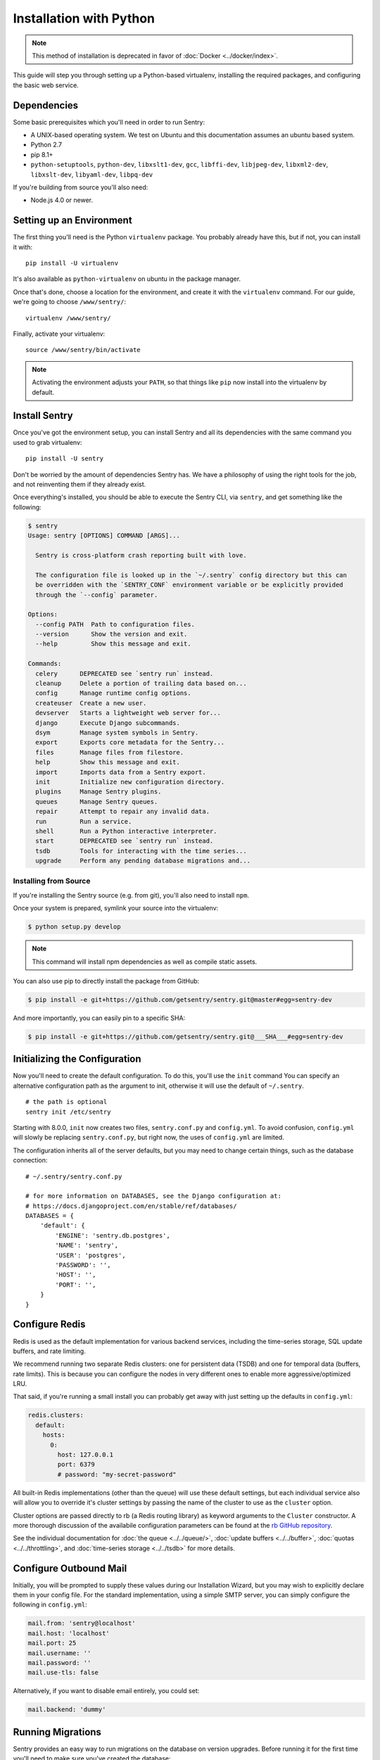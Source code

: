 Installation with Python
========================

.. Note:: This method of installation is deprecated in favor of :doc:`Docker <../docker/index>`.

This guide will step you through setting up a Python-based virtualenv,
installing the required packages, and configuring the basic web service.

Dependencies
------------

Some basic prerequisites which you'll need in order to run Sentry:

* A UNIX-based operating system. We test on Ubuntu and this documentation
  assumes an ubuntu based system.
* Python 2.7
* pip 8.1+
* ``python-setuptools``, ``python-dev``, ``libxslt1-dev``,
  ``gcc``, ``libffi-dev``, ``libjpeg-dev``, ``libxml2-dev``, ``libxslt-dev``,
  ``libyaml-dev``, ``libpq-dev``

If you're building from source you'll also need:

* Node.js 4.0 or newer.

Setting up an Environment
-------------------------

The first thing you'll need is the Python ``virtualenv`` package. You
probably already have this, but if not, you can install it with::

    pip install -U virtualenv

It's also available as ``python-virtualenv`` on ubuntu in the package
manager.

Once that's done, choose a location for the environment, and create it
with the ``virtualenv`` command. For our guide, we're going to choose
``/www/sentry/``::

    virtualenv /www/sentry/

Finally, activate your virtualenv::

    source /www/sentry/bin/activate

.. note:: Activating the environment adjusts your ``PATH``, so that things
          like ``pip`` now install into the virtualenv by default.

Install Sentry
--------------

Once you've got the environment setup, you can install Sentry and all its
dependencies with the same command you used to grab virtualenv::

  pip install -U sentry

Don't be worried by the amount of dependencies Sentry has. We have a
philosophy of using the right tools for the job, and not reinventing them
if they already exist.

Once everything's installed, you should be able to execute the Sentry CLI,
via ``sentry``, and get something like the following:

.. code-block:: bash

  $ sentry
  Usage: sentry [OPTIONS] COMMAND [ARGS]...

    Sentry is cross-platform crash reporting built with love.

    The configuration file is looked up in the `~/.sentry` config directory but this can
    be overridden with the `SENTRY_CONF` environment variable or be explicitly provided
    through the `--config` parameter.

  Options:
    --config PATH  Path to configuration files.
    --version      Show the version and exit.
    --help         Show this message and exit.

  Commands:
    celery      DEPRECATED see `sentry run` instead.
    cleanup     Delete a portion of trailing data based on...
    config      Manage runtime config options.
    createuser  Create a new user.
    devserver   Starts a lightweight web server for...
    django      Execute Django subcommands.
    dsym        Manage system symbols in Sentry.
    export      Exports core metadata for the Sentry...
    files       Manage files from filestore.
    help        Show this message and exit.
    import      Imports data from a Sentry export.
    init        Initialize new configuration directory.
    plugins     Manage Sentry plugins.
    queues      Manage Sentry queues.
    repair      Attempt to repair any invalid data.
    run         Run a service.
    shell       Run a Python interactive interpreter.
    start       DEPRECATED see `sentry run` instead.
    tsdb        Tools for interacting with the time series...
    upgrade     Perform any pending database migrations and...


Installing from Source
~~~~~~~~~~~~~~~~~~~~~~

If you're installing the Sentry source (e.g. from git), you'll also need
to install ``npm``.

Once your system is prepared, symlink your source into the virtualenv:

.. code-block:: bash

  $ python setup.py develop

.. Note:: This command will install npm dependencies as well as compile
          static assets.

You can also use pip to directly install the package from GitHub:

.. code-block:: bash

  $ pip install -e git+https://github.com/getsentry/sentry.git@master#egg=sentry-dev

And more importantly, you can easily pin to a specific SHA:

.. code-block:: bash

  $ pip install -e git+https://github.com/getsentry/sentry.git@___SHA___#egg=sentry-dev


Initializing the Configuration
------------------------------

Now you'll need to create the default configuration. To do this, you'll
use the ``init`` command You can specify an alternative configuration path
as the argument to init, otherwise it will use the default of
``~/.sentry``.

::

    # the path is optional
    sentry init /etc/sentry

Starting with 8.0.0, ``init`` now creates two files, ``sentry.conf.py`` and
``config.yml``. To avoid confusion, ``config.yml`` will slowly be replacing
``sentry.conf.py``, but right now, the uses of ``config.yml`` are limited.

The configuration inherits all of the server defaults, but you may need to
change certain things, such as the database connection:

::

    # ~/.sentry/sentry.conf.py

    # for more information on DATABASES, see the Django configuration at:
    # https://docs.djangoproject.com/en/stable/ref/databases/
    DATABASES = {
        'default': {
            'ENGINE': 'sentry.db.postgres',
            'NAME': 'sentry',
            'USER': 'postgres',
            'PASSWORD': '',
            'HOST': '',
            'PORT': '',
        }
    }


Configure Redis
---------------

Redis is used as the default implementation for various backend services,
including the time-series storage, SQL update buffers, and rate limiting.

We recommend running two separate Redis clusters: one for persistent data
(TSDB) and one for temporal data (buffers, rate limits). This is because
you can configure the nodes in very different ones to enable more
aggressive/optimized LRU.

That said, if you're running a small install you can probably get away
with just setting up the defaults in ``config.yml``:

.. code-block:: yaml

    redis.clusters:
      default:
        hosts:
          0:
            host: 127.0.0.1
            port: 6379
            # password: "my-secret-password"

All built-in Redis implementations (other than the queue) will use these
default settings, but each individual service also will allow you to
override it's cluster settings by passing the name of the cluster to use as the
``cluster`` option.

Cluster options are passed directly to rb (a Redis routing library) as keyword
arguments to the ``Cluster`` constructor. A more thorough discussion of the
availabile configuration parameters can be found at the `rb GitHub repository
<https://github.com/getsentry/rb>`_.

See the individual documentation for :doc:`the queue <../../queue/>`,
:doc:`update buffers <../../buffer>`, :doc:`quotas <../../throttling>`, and
:doc:`time-series storage <../../tsdb>` for more details.

Configure Outbound Mail
-----------------------

Initially, you will be prompted to supply these values during our Installation
Wizard, but you may wish to explicitly declare them in your config file. For
the standard implementation, using a simple SMTP server, you can simply
configure the following in ``config.yml``:

.. code-block:: yaml

    mail.from: 'sentry@localhost'
    mail.host: 'localhost'
    mail.port: 25
    mail.username: ''
    mail.password: ''
    mail.use-tls: false

Alternatively, if you want to disable email entirely, you could set:

.. code-block:: yaml

    mail.backend: 'dummy'

Running Migrations
------------------

Sentry provides an easy way to run migrations on the database on version
upgrades. Before running it for the first time you'll need to make sure
you've created the database:

.. code-block:: bash

    # If you kept the database ``NAME`` as ``sentry``
    $ createdb -E utf-8 sentry

Once done, you can create the initial schema using the ``upgrade`` command:

.. code-block:: bash

    $ SENTRY_CONF=/etc/sentry sentry upgrade

Next up you'll need to create the first user, which will act as a superuser:

.. code-block:: bash

    # create a new user
    $ SENTRY_CONF=/etc/sentry sentry createuser

All schema changes and database upgrades are handled via the ``upgrade``
command, and this is the first thing you'll want to run when upgrading to
future versions of Sentry.

.. note:: Internally this uses `South <https://south.readthedocs.io/en/latest/index.html>`_ to
          manage database migrations.

Starting the Web Service
------------------------

Sentry provides a built-in webserver (powered by uWSGI) to
get you off the ground quickly.

To start the built-in webserver run ``sentry run web``:

::

  SENTRY_CONF=/etc/sentry sentry run web

You should now be able to test the web service by visiting `http://localhost:9000/`.

Starting Background Workers
---------------------------

A large amount of Sentry's work is managed via background workers. These need run
in addition to the web service workers:

::

  SENTRY_CONF=/etc/sentry sentry run worker

See :doc:`../../queue` for more details on configuring workers.

.. note:: `Celery <http://celeryproject.org/>`_ is an open source task
          framework for Python.

Starting the Cron Process
-------------------------

Sentry also needs a cron process:

::

  SENTRY_CONF=/etc/sentry sentry run cron

It's recommended to only run one of them at the time or you will see
unnecessary extra tasks being pushed onto the queues but the system will
still behave as intended if multiple beat processes are run.  This can be
used to achieve high availability.

Setup a Reverse Proxy
---------------------

By default, Sentry runs on port 9000. Even if you change this, under
normal conditions you won't be able to bind to port 80. To get around this
(and to avoid running Sentry as a privileged user, which you shouldn't),
we recommend you setup a simple web proxy.

Proxying with Nginx
~~~~~~~~~~~~~~~~~~~

You'll use the builtin HttpProxyModule within Nginx to handle proxying::

    location / {
      proxy_pass         http://localhost:9000;
      proxy_redirect     off;

      proxy_set_header   Host              $host;
      proxy_set_header   X-Forwarded-For   $proxy_add_x_forwarded_for;
      proxy_set_header   X-Forwarded-Proto $scheme;
    }

See :doc:`../../nginx` for more details on using Nginx.

Enabling SSL
~~~~~~~~~~~~~

If you are planning to use SSL, you will also need to ensure that you've
enabled detection within the reverse proxy (see the instructions above), as
well as within the Sentry configuration:

.. code-block:: python

    SECURE_PROXY_SSL_HEADER = ('HTTP_X_FORWARDED_PROTO', 'https')
    SESSION_COOKIE_SECURE = True
    CSRF_COOKIE_SECURE = True

Running Sentry as a Service
---------------------------

We recommend using whatever software you are most familiar with for
managing Sentry processes. For us, that software of choice is `Supervisor
<http://supervisord.org/>`_.

For Debian, Ubuntu and other operating systems relying on ``systemd``, see that section.

Configure ``supervisord``
~~~~~~~~~~~~~~~~~~~~~~~~~

Configuring Supervisor couldn't be more simple. Just point it to the
``sentry`` executable in your virtualenv's bin/ folder and you're good to
go.

::

  [program:sentry-web]
  directory=/www/sentry/
  environment=SENTRY_CONF="/etc/sentry"
  command=/www/sentry/bin/sentry start
  autostart=true
  autorestart=true
  redirect_stderr=true
  stdout_logfile=syslog
  stderr_logfile=syslog

  [program:sentry-worker]
  directory=/www/sentry/
  environment=SENTRY_CONF="/etc/sentry"
  command=/www/sentry/bin/sentry run worker
  autostart=true
  autorestart=true
  redirect_stderr=true
  stdout_logfile=syslog
  stderr_logfile=syslog

  [program:sentry-cron]
  directory=/www/sentry/
  environment=SENTRY_CONF="/etc/sentry"
  command=/www/sentry/bin/sentry run cron
  autostart=true
  autorestart=true
  redirect_stderr=true
  stdout_logfile=syslog
  stderr_logfile=syslog

Configure ``systemd``
~~~~~~~~~~~~~~~~~~~~~

Configuring systemd requires three files, one for each service. On Ubuntu 16.04, the files are located in ``/etc/systemd/system``. Create three files named ``sentry-web.service``, ``sentry-worker.service`` and ``sentry-cron.service`` with the contents listed below.

To ensure that the services start up on reboots, run the following command: ``systemctl enable sentry-web.service``.

**sentry-web.service**

::

  [Unit]
  Description=Sentry Main Service
  After=network.target
  Requires=sentry-worker.service
  Requires=sentry-cron.service

  [Service]
  Type=simple
  User=sentry
  Group=sentry
  WorkingDirectory=/www/sentry
  Environment=SENTRY_CONF=/etc/sentry
  ExecStart=/www/sentry/bin/sentry run web

  [Install]
  WantedBy=multi-user.target

**sentry-worker.service**

::

  [Unit]
  Description=Sentry Background Worker
  After=network.target

  [Service]
  Type=simple
  User=sentry
  Group=sentry
  WorkingDirectory=/www/sentry
  Environment=SENTRY_CONF=/etc/sentry
  ExecStart=/www/sentry/bin/sentry run worker

  [Install]
  WantedBy=multi-user.target

**sentry-cron.service**

::

  [Unit]
  Description=Sentry Beat Service
  After=network.target

  [Service]
  Type=simple
  User=sentry
  Group=sentry
  WorkingDirectory=/www/sentry
  Environment=SENTRY_CONF=/etc/sentry
  ExecStart=/www/sentry/bin/sentry run cron

  [Install]
  WantedBy=multi-user.target

Removing Old Data
-----------------

One of the most important things you're going to need to be aware of is
storage costs. You'll want to setup a cron job that runs to automatically
trim stale data. This won't guarantee space is reclaimed (i.e. by SQL),
but it will try to minimize the footprint. This task is designed to run
under various environments so it doesn't delete things in the most optimal
way possible, but as long as you run it routinely (i.e. daily) you should
be fine.

.. code-block:: bash

  $ crontab -e
  0 3 * * * sentry cleanup --days=30


What's Next?
------------

At this point you should have a fully functional installation of Sentry. You
may want to explore :doc:`various plugins <../../plugins>` available.
